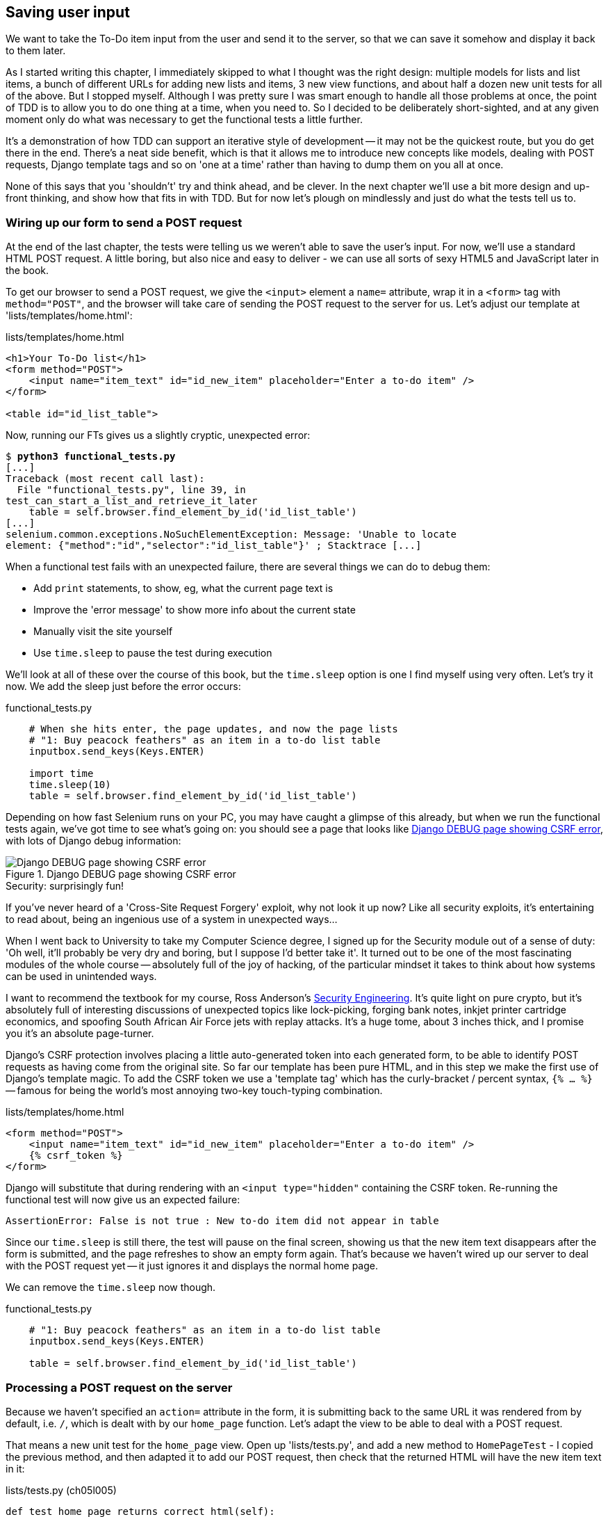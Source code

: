 Saving user input
-----------------

We want to take the To-Do item input from the user and send it to the server,
so that we can save it somehow and display it back to them later.

As I started writing this chapter, I immediately skipped to what I thought was
the right design: multiple models for lists and list items, a bunch of
different URLs for adding new lists and items, 3 new view functions, and about
half a dozen new unit tests for all of the above. But I stopped myself. 
Although I was pretty sure I was smart enough to handle all those problems at
once, the point of TDD is to allow you to do one thing at a time, when you
need to.  So I decided to be deliberately short-sighted, and at any given
moment only do what was necessary to get the functional tests a little further.
//TODO: rewrite the "smart enough" bit?

It's a demonstration of how TDD can support an iterative style of development
-- it may not be the quickest route, but you do get there in the end.  There's
a neat side benefit, which is that it allows me to introduce new concepts like
models, dealing with POST requests, Django template tags and so on 'one at a
time' rather than having to dump them on you all at once.

None of this says that you 'shouldn't' try and think ahead, and be clever.  In
the next chapter we'll use a bit more design and up-front thinking, and show
how that fits in with TDD. But for now let's plough on mindlessly and just do
what the tests tell us to.



Wiring up our form to send a POST request
~~~~~~~~~~~~~~~~~~~~~~~~~~~~~~~~~~~~~~~~~

At the end of the last chapter, the tests were telling us we weren't able to
save the user's input. For now, we'll use a standard HTML POST request.  A
little boring, but also nice and easy to deliver - we can use all sorts of sexy
HTML5 and JavaScript later in the book.

To get our browser to send a POST request, we give the `<input>` element a
`name=` attribute, wrap it in a `<form>` tag with `method="POST"`, and the
browser will take care of sending the POST request to the server for us. Let's
adjust our template at 'lists/templates/home.html':

[role="dofirst-ch05l000"]
[role="sourcecode"]
.lists/templates/home.html
[source,html]
----
<h1>Your To-Do list</h1>
<form method="POST">
    <input name="item_text" id="id_new_item" placeholder="Enter a to-do item" />
</form>

<table id="id_list_table">
----


Now, running our FTs gives us a slightly cryptic, unexpected error:

[subs="specialcharacters,macros"]
----
$ pass:quotes[*python3 functional_tests.py*]
[...]
Traceback (most recent call last):
  File "functional_tests.py", line 39, in
test_can_start_a_list_and_retrieve_it_later
    table = self.browser.find_element_by_id('id_list_table')
[...]
selenium.common.exceptions.NoSuchElementException: Message: 'Unable to locate
element: {"method":"id","selector":"id_list_table"}' ; Stacktrace [...]
----

When a functional test fails with an unexpected failure, there are several
things we can do to debug them:

* Add `print` statements, to show, eg, what the current page text is
* Improve the 'error message' to show more info about the current state
* Manually visit the site yourself
* Use `time.sleep` to pause the test during execution


We'll look at all of these over the course of this book, but the `time.sleep` 
option is one I find myself using very often.  Let's try it now.  We add
the sleep just before the error occurs:


[role="sourcecode"]
.functional_tests.py
[source,python]
----
    # When she hits enter, the page updates, and now the page lists
    # "1: Buy peacock feathers" as an item in a to-do list table
    inputbox.send_keys(Keys.ENTER)

    import time
    time.sleep(10)
    table = self.browser.find_element_by_id('id_list_table')
----

Depending on how fast Selenium runs on your PC, you may have caught a glimpse
of this already, but when we run the functional tests again, we've got time to
see what's going on:  you should see a page that looks like
<<csrf_error_screenshot>>, with lots of Django debug information:


[[csrf_error_screenshot]]
.Django DEBUG page showing CSRF error
image::images/csrf_protection_error.png[Django DEBUG page showing CSRF error]

.Security: surprisingly fun!
*******************************************************************************
If you've never heard of a 'Cross-Site Request Forgery' exploit, why not look
it up now? Like all security exploits, it's entertaining to read about, being
an ingenious use of a system in unexpected ways...

When I went back to University to take my Computer Science degree, I signed up
for the Security module out of a sense of duty:  'Oh well, it'll probably be
very dry and boring, but I suppose I'd better take it'.  It turned out to be
one of the most fascinating modules of the whole course -- absolutely full of
the joy of hacking, of the particular mindset it takes to think about how
systems can be used in unintended ways.

I want to recommend the textbook for my course, Ross Anderson's
<<seceng,Security Engineering>>. It's quite light on pure crypto, but it's
absolutely full of interesting discussions of unexpected topics like
lock-picking, forging bank notes, inkjet printer cartridge economics, and
spoofing South African Air Force jets with replay attacks.  It's a huge tome,
about 3 inches thick, and I promise you it's an absolute page-turner.
*******************************************************************************

Django's CSRF protection involves placing a little auto-generated token into
each generated form, to be able to identify POST requests as having come from
the original site.  So far our template has been pure HTML, and in this step we
make the first use of Django's template magic. To add the CSRF token we
use a 'template tag' which has the curly-bracket / percent syntax, 
`{% ... %}` -- famous for being the world's most annoying two-key touch-typing
combination.


[role="sourcecode"]
.lists/templates/home.html
[source,html]
----
<form method="POST">
    <input name="item_text" id="id_new_item" placeholder="Enter a to-do item" />
    {% csrf_token %}
</form>
----

Django will substitute that during rendering with an `<input type="hidden"`
containing the CSRF token. Re-running the functional test will now give us an
expected failure:

----
AssertionError: False is not true : New to-do item did not appear in table
----

Since our `time.sleep` is still there, the test will pause on the final
screen, showing us that the new item text disappears after the form is
submitted, and the page refreshes to show an empty form again.  That's because
we haven't wired up our server to deal with the POST request yet -- it just
ignores it and displays the normal home page.

We can remove the `time.sleep` now though.

[role="sourcecode"]
.functional_tests.py
[source,python]
----
    # "1: Buy peacock feathers" as an item in a to-do list table
    inputbox.send_keys(Keys.ENTER)

    table = self.browser.find_element_by_id('id_list_table')
----


Processing a POST request on the server
~~~~~~~~~~~~~~~~~~~~~~~~~~~~~~~~~~~~~~~

Because we haven't specified an `action=` attribute in the form, it is
submitting back to the same URL it was rendered from by default, i.e. `/`,
which is dealt with by our `home_page` function. Let's adapt the view to be
able to deal with a POST request.

That means a new unit test for the `home_page` view. Open up 'lists/tests.py',
and add a new method to `HomePageTest` - I copied the previous method,
and then adapted it to add our POST request, then check that the returned
HTML will have the new item text in it:

[role="sourcecode"]
.lists/tests.py (ch05l005)
[source,python]
----
def test_home_page_returns_correct_html(self):
    [...]


def test_home_page_can_save_a_POST_request(self):
    request = HttpRequest()
    request.method = 'POST'
    request.POST['item_text'] = 'A new list item'

    response = home_page(request)

    self.assertIn('A new list item', response.content.decode())
----

NOTE: Are you wondering about the line spacing in the test? I'm grouping
      together three lines at the beginning which set up the test, one line in
      the middle which actually calls the function under test, and the
      assertions at the end... This isn't obligatory, but it does help see the
      structure of the test. Setup, Exercise, Assert is the typical structure
      for a unit test. 

You can see that we're using a couple of special attributes of the
`HttpRequest`, `.method` and `.POST` (they're fairly self-explanatory,
although now might be a good time for a peek at the Django
https://docs.djangoproject.com/en/1.7/ref/request-response/[Request and
Response documentation]). Then we check that the text from our POST request
ends up in the rendered HTML. That gives us our expected fail:

[subs="specialcharacters,macros"]
----
$ pass:quotes[*python3 manage.py test*]
[...]
AssertionError: 'A new list item' not found in '<html> [...]
----

We can get the test to pass by adding an `if` and providing a different code
path for POST requests. In typical TDD style, we start with a deliberately
silly return value:

[role="sourcecode"]
.lists/views.py
[source,python]
----
from django.http import HttpResponse
from django.shortcuts import render

def home_page(request):
    if request.method == 'POST':
        return HttpResponse(request.POST['item_text'])
    return render(request, 'home.html')
----

That gets our unit tests passing, but it's not really what we want.  What we 
really want to do is add the POST submission to the table in the home page
template.


Passing Python variables to be rendered in the template
~~~~~~~~~~~~~~~~~~~~~~~~~~~~~~~~~~~~~~~~~~~~~~~~~~~~~~~

We've already had a hint of it, it's time to start to get to know the real
power of the Django template syntax, which is to pass variables from our Python
view code into HTML templates.  

Let's start by seeing how the template syntax lets us include a Python object 
in our template. The notation is `{{ ... }}`, which displays the object as a
string.

[role="sourcecode"]
.lists/templates/home.html
[source,html]
----
<body>
    <h1>Your To-Do list</h1>
    <form method="POST">
        <input name="item_text" id="id_new_item" placeholder="Enter a to-do item" />
        {% csrf_token %}
    </form>

    <table id="id_list_table">
        <tr><td>{{ new_item_text }}</td></tr>
    </table>
</body>
----

How can we test that our view is passing in the correct value for 
`new_item_text`? How do we pass a variable to a template?  We can find out by
actually doing it in the unit test -- we've already used the `render_to_string`
function in a previous unit test to manually render a template and compare it
with the HTML the view returns.  Now let's add the variable we want to pass in:


[role="sourcecode"]
.lists/tests.py
[source,python]
----
    self.assertIn('A new list item', response.content.decode())
    expected_html = render_to_string(
        'home.html',
        {'new_item_text':  'A new list item'}
    )
    self.assertEqual(response.content.decode(), expected_html)
----

As you can see, the `render_to_string` function takes, as its second parameter,
a mapping of variable names to values. We're giving the template a variable
named `new_item_text`, whose value is the expected item text from our
POST request.

When we run the unit test, `render_to_string` will substitute 
`{{ new_item_text }}` for 'A new list item' inside the `<td>`. That's
something the actual view isn't doing yet, so we should see a test failure:

----
    self.assertEqual(response.content.decode(), expected_html)
AssertionError: 'A new list item' != '<html>\n    <head>\n [...]
----

Good, our deliberately silly return value is now no longer fooling our tests,
so we are allowed to re-write our view, and tell it to pass the POST
parameter to the template:


[role="sourcecode"]
.lists/views.py (ch05l009)
[source,python]
----
def home_page(request):
    return render(request, 'home.html', {
        'new_item_text': request.POST['item_text'],
    })
----

Running the unit tests again:

----
ERROR: test_home_page_returns_correct_html (lists.tests.HomePageTest)
[...]
    'new_item_text': request.POST['item_text'],
KeyError: 'item_text'
----

An 'unexpected failure'.  

If you remember the rules for reading tracebacks, you'll spot that it's
actually a failure in a 'different' test.  We've got the actual test we
were working on to pass, but the unit tests have picked up an unexpected 
consequence, a regression: we broke the code path where there is no POST
request.  

This is the whole point of having tests.  Yes, we could have predicted
this would happen, but imagine if we'd been having a bad day or weren't paying
attention: our tests have just saved us from accidentally breaking our
application, and, because we're using TDD, we found out immediately.  We didn't
have to wait for a QA team, or switch to a web browser and click through our
site manually, and we can get on with fixing it straight away.  Here's how:


[role="sourcecode"]
.lists/views.py
[source,python]
----
def home_page(request):
    return render(request, 'home.html', {
        'new_item_text': request.POST.get('item_text', ''),
    })
----

Look up 
http://docs.python.org/3/library/stdtypes.html#dict.get[dict.get] if you're
not sure what's going on there. 

The unit tests should now pass.  Let's see what the functional tests say:

----
AssertionError: False is not true : New to-do item did not appear in table
----

Hm, not a wonderfully helpful error.  Let's use another of our FT debugging
techniques: improving the error message.  This is probably the most
constructive, because those improved error messages stay around to help debug
any future errors:

[role="sourcecode"]
.functional_tests.py
[source,python]
----
    self.assertTrue(
        any(row.text == '1: Buy peacock feathers' for row in rows),
        "New to-do item did not appear in table -- its text was:\n%s" % (
            table.text,
        )
    )
----

That gives us a more helpful error message:

----
AssertionError: False is not true : New to-do item did not appear in table --
its text was:
Buy peacock feathers
----

You know what could be even better than that?  Making that assertion a bit less
clever.  As you may remember, I was very pleased with myself for using the
`any` function, but one of my early release readers (thanks Jason!) suggested
a much simpler implementation.  We can replace all six lines of the
`assertTrue` with a single `assertIn`:

[role="sourcecode"]
.functional_tests.py
[source,python]
----
    self.assertIn('1: Buy peacock feathers', [row.text for row in rows])
----

Much better.  You should always be very worried whenever you think you're being
clever, because what you're probably being is 'overcomplicated'. And we get
the error message for free:

----
    self.assertIn('1: Buy peacock feathers', [row.text for row in rows])
AssertionError: '1: Buy peacock feathers' not found in ['Buy peacock feathers']
----


Consider me suitably chastened.  The point is that the FT wants us to enumerate
list items with a "1:" at the beginning of the first list item. The fastest
way to get that to pass is with a quick "cheating" change to the template:


[role="sourcecode"]
.lists/templates/home.html
[source,html]
----
    <tr><td>1: {{ new_item_text }}</td></tr>
----


.Red / Green / Refactor and Triangulation
*******************************************************************************
The unit test / code cycle is sometimes taught as 'Red, Green, Refactor':

* Start by writing a unit test which fails (*'Red'*)
* Write the simplest possible code to get it to pass (*'Green'*), 'even if
that means cheating'
* *Refactor* to get to better code that makes more sense.

So what do we do during the Refactor stage?  What justifies moving from
an implementation where we "cheat" to one we're happy with?

One methodology is *eliminate duplication*: if your test uses a magic constant
(like the 1: in front of our list item), and your application code also uses
it, that counts as duplication, so it justifies refactoring. Removing the magic
constant from the application code usually means you have to stop cheating.

I find that leaves things a little too vague, so I usually like to
use a second technique, which is called *triangulation*: if your
tests let you get away with writing "cheating" code that you're not happy
with, like returning a magic constant, *write another test* that forces you to
write some better code.  That's what we're doing when we extend the FT to 
check that inputting a 'second' list item gives us a "2:".

*******************************************************************************

Now we get to the `self.fail('Finish the test!')`.  If we extend our FT to 
check for adding a second item to the table (copy & paste is our friend), we
begin to see that our first cut solution really isn't going to, um, cut it.

[role="sourcecode"]
.functional_tests.py
[source,python]
----
    # There is still a text box inviting her to add another item. She
    # enters "Use peacock feathers to make a fly" (Edith is very
    # methodical)
    inputbox = self.browser.find_element_by_id('id_new_item')
    inputbox.send_keys('Use peacock feathers to make a fly')
    inputbox.send_keys(Keys.ENTER)

    # The page updates again, and now shows both items on her list
    table = self.browser.find_element_by_id('id_list_table')
    rows = table.find_elements_by_tag_name('tr')
    self.assertIn('1: Buy peacock feathers', [row.text for row in rows])
    self.assertIn(
        '2: Use peacock feathers to make a fly' ,
         [row.text for row in rows]
    )

    # Edith wonders whether the site will remember her list. Then she sees
    # that the site has generated a unique URL for her -- there is some
    # explanatory text to that effect.
    self.fail('Finish the test!')

    # She visits that URL - her to-do list is still there.
----

Sure enough, the functional tests error with:

----
AssertionError: '1: Buy peacock feathers' not found in ['1: Use peacock
feathers to make a fly']
----

Three strikes and refactor
~~~~~~~~~~~~~~~~~~~~~~~~~~

Before we go further -- we've got a bad 'code smell'
footnote:[If you've not come across the concept, a "code smell" is something
about a piece of code that makes you want to re-write it. Jeff Atwood has
http://www.codinghorror.com/blog/2006/05/code-smells.html[a compilation on his
blog Coding Horror]. The more experience you gain as a programmer, the more
fine-tuned your nose becomes to code smells...]
in this FT. We have three
almost identical code blocks checking for new items in the list table. There's
a principle called 'Don't repeat yourself' (DRY), which we like to apply by
following the mantra 'three strikes and refactor'. You can copy & paste code
once, and it may be premature to try and remove the duplication it causes, but
once you get three occurrences, it's time to remove duplication.


We start by committing what we have so far. Even though we know our site
has a major flaw - it can only handle 1 list item - it's still further ahead
than it was. We may have to rewrite it all, and we may not, but the rule
is -- before you do any refactoring, always do a commit.

[subs="specialcharacters,quotes"]
----
$ *git diff*
# should show changes to functional_tests.py, home.html,
# tests.py and views.py
$ *git commit -a*
----

Back to our functional test refactor: we could use an inline function, but that
upsets the flow of the test slightly. Let's use a helper method -- remember,
only methods that begin with `test_` will get run as tests, so you can use
other methods for your own purposes.

[role="sourcecode"]
.functional_tests.py
[source,python]
----
    def tearDown(self):
        self.browser.quit()


    def check_for_row_in_list_table(self, row_text):
        table = self.browser.find_element_by_id('id_list_table')
        rows = table.find_elements_by_tag_name('tr')
        self.assertIn(row_text, [row.text for row in rows])


    def test_can_start_a_list_and_retrieve_it_later(self):
        [...]
----

I like to put helper methods near the top of the class, between the `tearDown`
and the first test. Let's use it in the FT:

[role="sourcecode"]
.functional_tests.py
[source,python]
----
    # When she hits enter, the page updates, and now the page lists
    # "1: Buy peacock feathers" as an item in a to-do list table
    inputbox.send_keys(Keys.ENTER)
    self.check_for_row_in_list_table('1: Buy peacock feathers')

    # There is still a text box inviting her to add another item. She
    # enters "Use peacock feathers to make a fly" (Edith is very
    # methodical)
    inputbox = self.browser.find_element_by_id('id_new_item')
    inputbox.send_keys('Use peacock feathers to make a fly')
    inputbox.send_keys(Keys.ENTER)

    # The page updates again, and now shows both items on her list
    self.check_for_row_in_list_table('1: Buy peacock feathers')
    self.check_for_row_in_list_table('2: Use peacock feathers to make a fly')

    # Edith wonders whether the site will remember her list. Then she sees
    [...]
----

We run the FT again to check that it still behaves in the same way...

----
AssertionError: '1: Buy peacock feathers' not found in ['1: Use peacock
feathers to make a fly']
----

Good. Now we can commit the FT refactor as its own small, atomic change:


[subs="specialcharacters,quotes"]
----
$ *git diff* # check the changes to functional_tests.py
$ *git commit -a*
----

And back to work.  If we're going to handle more than one list item ever,
we're going to need some kind of persistence, and databases are a stalwart
solution in this area.


The Django ORM & our first model
~~~~~~~~~~~~~~~~~~~~~~~~~~~~~~~~

An Object-Relational-Mapper (ORM) is a layer of abstraction for data stored in 
a database with tables, rows and columns. It lets us work with databases using
familiar Object-Oriented metaphors which work well with code.  Classes map to 
database tables, attributes map to columns, and an individual instance of the
class represents a row of data in the database.

Django comes with an excellent ORM, and writing a unit test that uses it is
actually an excellent way of learning it, since it exercises code by specifying
how we want it to work.  

Let's create a new class in 'lists/tests.py'

[role="sourcecode"]
.lists/tests.py
[source,python]
----
from lists.models import Item
[...]

class ItemModelTest(TestCase):

    def test_saving_and_retrieving_items(self):
        first_item = Item()
        first_item.text = 'The first (ever) list item'
        first_item.save()

        second_item = Item()
        second_item.text = 'Item the second'
        second_item.save()

        saved_items = Item.objects.all()
        self.assertEqual(saved_items.count(), 2)

        first_saved_item = saved_items[0]
        second_saved_item = saved_items[1]
        self.assertEqual(first_saved_item.text, 'The first (ever) list item')
        self.assertEqual(second_saved_item.text, 'Item the second')
----


You can see that creating a new record in the database is a relatively simple
matter of creating an object, assigning some attributes, and calling a
`.save()` function.  Django also gives us an API for querying the database via
a class attribute, `.objects`, and we use the simplest possible query,
`.all()`, which retrieves all the records for that table.  The results are
returned as a list-like object called a QuerySet, which we can call further
functions on, like `.count()`, and also extract individual objects. We then
check the objects as saved to the database, to check whether the right
information was saved.

Django's ORM has many other helpful and intuitive features, this might be a
good time to skim through the
https://docs.djangoproject.com/en/1.7/intro/tutorial01/#creating-models[Django
Tutorial] which has an excellent intro to them. 

NOTE: I've written this unit test in a very verbose style, as a way of
introducing the Django ORM. You can actually write a much shorter test for a
model class, which we'll see later in the book.

.Terminology 2: Unit tests vs Integrated tests, and the database
*******************************************************************************
Purists will tell you that a "real" unit test should never touch the database,
and that the test I've just written should be more properly called an 
"Integrated Test", because it doesn't only test our code, but also relies on
an external system, ie a database.

It's OK to ignore this distinction for now -- we have two types of test,
the high-level Functional Tests which test the application from the user's
point of view, and these lower-level tests which test it from the programmer's
point of view.  

We'll come back to this and talk about unit tests and integrated tests in 
<<isolation-chapter>>, towards the end of the book.
*******************************************************************************

Let's try running the unit test. Here comes another unit test/code cycle:

----
ImportError: cannot import name Item
----

Very well, let's give it something to import from 'lists/models.py'.  We're
feeling confident so we'll skip the `Item = None` step, and go straight to
creating a class:

[role="sourcecode"]
.lists/models.py
[source,python]
----
from django.db import models

class Item(object):
    pass
----

That gets our test as far as: 

----
    first_item.save()
AttributeError: 'Item' object has no attribute 'save'
----

To give our `Item` class a `save` method, and to make it into a real Django
model, we make it inherit from the `Model` class:


[role="sourcecode"]
.lists/models.py
[source,python]
----
from django.db import models

class Item(models.Model):
    pass
----


Our first database migration
^^^^^^^^^^^^^^^^^^^^^^^^^^^^

And the next thing that happens is a database error:

----
first_item.save()
  File "/usr/local/lib/python3.3/dist-packages/django/db/models/base.py", line
603, in save
[...]
    return Database.Cursor.execute(self, query, params)
django.db.utils.OperationalError: no such table: lists_item
----

In Django, the ORM's job is to model the database, but there's a second
system that's in charge of actually building the database called 'migrations'.
Its job is to give you the ability to add and remove tables and columns,
based on changes you make to your 'models.py' files.

One way to think of it is as a version control system for your database.
As we'll see later, it comes in particularly useful when we need to 
upgrade a database that's deployed on a live server.

For now all we need to know is how to build our first database migration,
which we do using the `makemigrations` command:


[subs="specialcharacters,macros"]
----
$ pass:quotes[*python3 manage.py makemigrations*]
Migrations for 'lists':
  0001_initial.py:
    - Create model Item
$ pass:quotes[*ls lists/migrations*]
0001_initial.py  __init__.py  __pycache__
----

If you're curious, you can go and take a look in the migrations file,
and you'll see it's a representation of our additions to 'models.py'.

In the meantime, we should find our tests get a little further


The test gets surprisingly far
++++++++++++++++++++++++++++++

The test actually gets surprisingly far:

[subs="specialcharacters,macros"]
----
$ pass:quotes[*python3 manage.py test lists*]
[...]
    self.assertEqual(first_saved_item.text, 'The first (ever) list item')
AttributeError: 'Item' object has no attribute 'text'
----

That's a full 8 lines later than the last failure -- we've been all the way
through saving the two Items, we've checked they're saved in the database, but
Django just doesn't seem to have remembered the `.text` attribute.

Incidentally, if you're new to Python, you might have been surprised we were
allowed to assign the `.text` attribute at all.  In something like Java, that
would probably give you a compilation error.  Python is more relaxed about
things like that.

Classes that inherit from `models.Model` map to tables in the database.  By
default they get an auto-generated `id` attribute which will be a primary key
column in the database but you have to define any other columns you want
explicitly. Here's how we set up a text field:


[role="sourcecode"]
.lists/models.py
[source,python]
----
class Item(models.Model):
    text = models.TextField()
----

Django has many other field types, like `IntegerField`, `CharField`,
`DateField` and so on.  I've chosen `TextField` rather than `CharField` because
the latter requires a length restriction which seems arbitrary at this point.
You can read more on field types in the Django
https://docs.djangoproject.com/en/1.7/intro/tutorial01/#creating-models[tutorial]
and in the
https://docs.djangoproject.com/en/1.7/ref/models/fields/[documentation].


A new field means we need to update our migration
+++++++++++++++++++++++++++++++++++++++++++++++++

Running the tests gives us another database error:

----
django.db.utils.OperationalError: table lists_item has no column named text
----

It's because we've added another new field to our database.

At this point we can either create a second migration, or we can decide that
we want a single migration to cover everything.  It's a bit like choosing 
how many changes to combine into a single commit.  In this case, it doesn't
make much sense to have an Item model without a text attribute, so let's
combine them into one.  We do that by deleting the old version and re-creating
it:

[subs="specialcharacters,macros"]
----
$ pass:quotes[*rm lists/migrations/0001_initial.py*]
$ pass:quotes[*python3 manage.py makemigrations*]
Migrations for 'lists':
  0001_initial.py:
    - Create model Item
----

TIP: A rule of thumb for choosing how many migrations to keep is to have no
    more than one per app per commit.

And as a result of all this, the `.text` attribute on our model objects is now 
recognised as a special attribute, so it does get saved to the database, and
the tests pass:

[subs="specialcharacters,macros"]
----
$ pass:quotes[*python3 manage.py test lists*]
[...]

Ran 4 tests in 0.010s
OK
----


So let's do a commit for our first ever model!

[subs="specialcharacters,quotes"]
----
$ *git status* # see tests.py, models.py, and untracked migration
$ *git diff* # review changes to tests.py and models.py
$ *git add lists*
$ *git commit -m"Model for list Items and associated migration"*
----


Saving the POST to the database
~~~~~~~~~~~~~~~~~~~~~~~~~~~~~~~

Let's adjust the test for our home page POST request, and say we want the view
to save a new item to the database instead of just passing it through to its
response. We can do that by adding 3 new lines to the existing test called
`test_home_page_can_save_a_POST_request`:


[role="sourcecode"]
.lists/tests.py
[source,python]
----
def test_home_page_can_save_a_POST_request(self):
    request = HttpRequest()
    request.method = 'POST'
    request.POST['item_text'] = 'A new list item'

    response = home_page(request)

    self.assertEqual(Item.objects.count(), 1)  #<1>
    new_item = Item.objects.first()  #<2>
    self.assertEqual(new_item.text, 'A new list item')  #<3>

    self.assertIn('A new list item', response.content.decode())
    expected_html = render_to_string(
        'home.html',
        {'new_item_text':  'A new list item'}
    )
    self.assertEqual(response.content.decode(), expected_html)
----

<1> We check that one new Item has been saved to the database.
    `objects.count()` is a shorthand for `objects.all().count()`.

<2> `objects.first()` is the same as doing `objects.all()[0]`.

<3> We check that the item's text is correct.

This test is getting a little long-winded.  It seems to be testing lots of
different things.  That's another 'code smell' -- a long unit test either needs
to be broken into two, or it may be an indication that the thing you're testing
is too complicated.  Let's add that to a little to-do list of our own, perhaps
on a piece of scrap paper:

[role="scratchpad"]
*****
* 'Code smell: POST test is too long?'
*****

Writing it down on a scratchpad like this reassures us that we won't forget, so
we are comfortable getting back to what we were working on.  We re-run the
tests and see an expected failure:

----
    self.assertEqual(Item.objects.count(), 1)
AssertionError: 0 != 1
----

Let's adjust our view:

[role="sourcecode"]
.lists/views.py
[source,python]
----
from django.shortcuts import render
from lists.models import Item

def home_page(request):
    item = Item()
    item.text = request.POST.get('item_text', '')
    item.save()

    return render(request, 'home.html', {
        'new_item_text': request.POST.get('item_text', ''),
    })
----

I've coded a very naive solution and you can probably spot a very obvious
problem, which is that we're going to be saving empty items with every request
to the home page.  Let's add that to our list of things to fix later.  You
know, along with the painfully obvious fact that we currently have no way at
all of having different lists for different people.  That we'll keep ignoring
for now.

Remember, I'm not saying you should always glaring problems like this in
"real life". Whenever we spot problems in advance, there's a judgement call
to make over whether to stop what you're doing and start again, or leave them
until later.  Sometimes finishing off what you're doing is still worth it, and
sometimes the problem may be so major as to warrant a stop and re-think.

Let's see how the unit tests get on... They pass!  Good.  We can do a bit of
refactoring:

[role="sourcecode"]
.lists/views.py
[source,python]
----
    return render(request, 'home.html', {
        'new_item_text': item.text
    })
----

Let's have a little look at our scratchpad. I've added a couple of the other
things that are on our mind:

[role="scratchpad"]
*****
* 'Don't save blank items for every request'
* 'Code smell: POST test is too long?'
* 'Display multiple items in the table'
* 'Support more than one list!'
*****

Let's start with the first one.  We could tack on an assertion to an existing
test, but it's best to keep unit tests to testing one thing at a time, so let's
add a new one:

[role="sourcecode"]
.lists/tests.py
[source,python]
----
class HomePageTest(TestCase):
    [...]

    def test_home_page_only_saves_items_when_necessary(self):
        request = HttpRequest()
        home_page(request)
        self.assertEqual(Item.objects.count(), 0)
----

That gives us a `1 != 0` failure.  Let's fix it.  Watch out, although it's
quite a small change to the logic of the view, there are quite a few little
tweaks to the implementation in code:

[role="sourcecode"]
.lists/views.py
[source,python]
----
def home_page(request):
    if request.method == 'POST':
        new_item_text = request.POST['item_text']  #<1>
        Item.objects.create(text=new_item_text)  #<2>
    else:
        new_item_text = ''  #<1>

    return render(request, 'home.html', {
        'new_item_text': new_item_text,  #<1>
    })
----

<1> we use a variable called `new_item_text`, which will either
    hold the POST contents, or the empty string

<2> `.objects.create` is a neat shorthand for creating a new `Item`, without
    needing to call `.save()`. 

And that gets the test passing.

----
Ran 5 tests in 0.010s

OK
----


Redirect after a POST
~~~~~~~~~~~~~~~~~~~~~

But, yuck, that whole `new_item_text = ''` dance is making me pretty unhappy.
Thankfully the next item on the list gives us a chance to fix it.
https://en.wikipedia.org/wiki/Post/Redirect/Get[Always redirect after a POST],
they say, so let's do that.  Once again we change our unit test for
saving a POST request to say that, instead of rendering a response with
the item in it, it should redirect back to the homepage.

[role="sourcecode"]
.lists/tests.py
[source,python]
----
    def test_home_page_can_save_a_POST_request(self):
        request = HttpRequest()
        request.method = 'POST'
        request.POST['item_text'] = 'A new list item'

        response = home_page(request)

        self.assertEqual(Item.objects.count(), 1)
        new_item = Item.objects.first()
        self.assertEqual(new_item.text, 'A new list item')

        self.assertEqual(response.status_code, 302)
        self.assertEqual(response['location'], '/')
----


We no longer expect a response with a `.content` rendered by a template, so we
lose the assertions that look at that.  Instead, the response will represent
an HTTP 'redirect', which should have status code 302, and points the browser
towards a new location.

That gives us the error `200 != 302`.  We can now tidy up our view
substantially:

[role="sourcecode"]
.lists/views.py (ch05l028)
[source,python]
----
from django.shortcuts import redirect, render
from lists.models import Item

def home_page(request):
    if request.method == 'POST':
        Item.objects.create(text=request.POST['item_text'])
        return redirect('/')

    return render(request, 'home.html')
----


And the tests should now pass.

----
Ran 5 tests in 0.010s

OK
----


Better unit testing practice:  each test should test one thing
^^^^^^^^^^^^^^^^^^^^^^^^^^^^^^^^^^^^^^^^^^^^^^^^^^^^^^^^^^^^^^

Our view now does a redirect after a POST, which is good practice,
and we've shortened the unit test somewhat, but we can still do better. Good
unit testing practice says that each test should only test one thing. The
reason is that it makes it easier to track down bugs.  Having multiple
assertions in a test means that, if the test fails on an early assertion, you
don't know what the status of the later assertions is. As we'll see in the next
chapter, if we ever break this view accidentally, we want to know whether it's
the saving of objects that's broken, or the type of response. 

You may not always write perfect unit tests with single assertions on your
first go, but now feels like a good time to separate out our concerns:

[role="sourcecode"]
.lists/tests.py
[source,python]
----
    def test_home_page_can_save_a_POST_request(self):
        request = HttpRequest()
        request.method = 'POST'
        request.POST['item_text'] = 'A new list item'

        response = home_page(request)

        self.assertEqual(Item.objects.count(), 1)
        new_item = Item.objects.first()
        self.assertEqual(new_item.text, 'A new list item')


    def test_home_page_redirects_after_POST(self):
        request = HttpRequest()
        request.method = 'POST'
        request.POST['item_text'] = 'A new list item'

        response = home_page(request)

        self.assertEqual(response.status_code, 302)
        self.assertEqual(response['location'], '/')
----

And we should now see 6 tests pass instead of 5:

----
Ran 6 tests in 0.010s

OK
----


Rendering items in the template
~~~~~~~~~~~~~~~~~~~~~~~~~~~~~~~

Much better!  Back to our to-do list:

[role="scratchpad"]
*****
* '[strikethrough line-through]#Don't save blank items for every request#'
* '[strikethrough line-through]#Code smell: POST test is too long?#'
* 'Display multiple items in the table'
* 'Support more than one list!'
*****

Crossing things off the list is almost as satisfying as seeing tests pass!

The third item is the last of the "easy" ones. Let's have a new unit test
that checks that the template can also display multiple list items:

[role="sourcecode"]
.lists/tests.py
[source,python]
----
class HomePageTest(TestCase):
    [...]

    def test_home_page_displays_all_list_items(self):
        Item.objects.create(text='itemey 1')
        Item.objects.create(text='itemey 2')

        request = HttpRequest()
        response = home_page(request)

        self.assertIn('itemey 1', response.content.decode())
        self.assertIn('itemey 2', response.content.decode())
----


That fails as expected:

----
AssertionError: 'itemey 1' not found in '<html>\n    <head>\n [...]
----

The Django template syntax has a tag for iterating through lists,
 `{% for .. in .. %}`, we can use it like this:


[role="sourcecode"]
.lists/templates/home.html
[source,html]
----
<table id="id_list_table">
    {% for item in items %}
        <tr><td>1: {{ item.text }}</td></tr>
    {% endfor %}
</table>
----

This is one of the major strengths of the templating system. Now the template
will render with multiple `<tr>` rows, one for each item in the variable
`items`.  Pretty neat!  I'll introduce a few more bits of Django template
magic as we go, but at some point you'll want to go and read up on the rest of
them in the https://docs.djangoproject.com/en/1.7/topics/templates/[Django
Docs]

Just changing the template doesn't get our tests to pass, we need to actually
pass the items to it from our home page view:

[role="sourcecode"]
.lists/views.py
[source,python]
----
def home_page(request):
    if request.method == 'POST':
        Item.objects.create(text=request.POST['item_text'])
        return redirect('/')

    items = Item.objects.all()
    return render(request, 'home.html', {'items': items})
----

That does get the unit tests to pass... Moment of truth, will the functional
test pass?

[subs="specialcharacters,macros"]
----
$ pass:quotes[*python3 functional_tests.py*]
[...]
AssertionError: 'To-Do' not found in 'OperationalError at /'
----

Oops, apparently not.  Let's use another functional test debugging technique,
and it's one of the most straightforward: manually visiting the site!  Open
up 'http://localhost:8000' in your web browser, and you'll see a Django debug
page saying "no such table: lists_item", as in <<operationalerror>>:

[[operationalerror]]
.Another helpful debug message
image::images/django_operationalerror_no_table.png[OperationalError at / no such table: lists_item]


Creating our production database with `migrate`
~~~~~~~~~~~~~~~~~~~~~~~~~~~~~~~~~~~~~~~~~~~~~~~

Another helpful error message from Django, which is basically complaining that
we haven't set up the database properly.  How come everything worked fine
in the unit tests, I hear you ask?  Because Django creates a special 'test
database' for unit tests, it's one of the magical things that Django's 
`TestCase` does.  

To set up our "real" database, we need to create it.  Sqlite databases
are just a file on disk, and you'll see in 'settings.py' that Django,
by default, will just put it in a file called 'db.sqlite3' in the base
project directory:

[role="sourcecode currentcontents"]
.superlists/settings.py
[source,python]
----
[...]
# Database
# https://docs.djangoproject.com/en/1.7/ref/settings/#databases

DATABASES = {
    'default': {
        'ENGINE': 'django.db.backends.sqlite3',
        'NAME': os.path.join(BASE_DIR, 'db.sqlite3'),
    }
}
----

We've told Django everything it needs to create the database, first via
'models.py' and then when we created the migrations file.  To actually apply
it to creating a real database, we use another Django Swiss army knife
`manage.py` command, `migrate`:

[subs="specialcharacters,macros"]
----
$ pass:quotes[*python3 manage.py migrate*]
Operations to perform:
  Synchronize unmigrated apps: admin, contenttypes, auth, sessions
  Apply all migrations: lists
Synchronizing apps without migrations:
  Creating tables...
    Creating table django_admin_log
    Creating table auth_permission
    Creating table auth_group_permissions
    Creating table auth_group
    Creating table auth_user_groups
    Creating table auth_user_user_permissions
    Creating table auth_user
    Creating table django_content_type
    Creating table django_session
  Installing custom SQL...
  Installing indexes...
Running migrations:
  Applying lists.0001_initial... OK

You have installed Django's auth system, and don't have any superusers defined.
Would you like to create one now? (yes/no): 
pass:quotes[*no*]
----

I said "no" to the question about superusers -- we don't need one yet, but we
will look at it in a later chapter. For now we can refresh the page on
'localhost', see that our error is gone, and try running the functional tests
again.
footnote:[if you get a different error at this point, try restarting your dev
server -- it may have gotten confused by the changes to the database happening
under its feet]

----
AssertionError: '2: Use peacock feathers to make a fly' not found in ['1: Buy
peacock feathers', '1: Use peacock feathers to make a fly']
----


So close!  We just need to get our list numbering right.  Another awesome
Django template tag will help here: `forloop.counter`:

[role="sourcecode"]
.lists/templates/home.html
[source,html]
----
    {% for item in items %}
        <tr><td>{{ forloop.counter }}: {{ item.text }}</td></tr>
    {% endfor %}
----


If you try it again, you should now see the FT get to the end:

----
    self.fail('Finish the test!')
AssertionError: Finish the test!
----

But, as it's running, you may notice something is amiss, like in
<<items_left_over_from_previous_run>>:


[[items_left_over_from_previous_run]]
.There are list items left over from the last run of the test
image::images/need_some_test_isolation.png[There are list items left over from the last run of the test]


Oh dear. It looks like previous runs of the test are leaving stuff lying around
in our database.  In fact, if you run the tests again, you'll see it gets
worse:

----
1: Buy peacock feathers
2: Use peacock feathers to make a fly
3: Buy peacock feathers
4: Use peacock feathers to make a fly
5: Buy peacock feathers
6: Use peacock feathers to make a fly
----

Grrr.  We're so close! We're going to need some kind of automated way of
tidying up after ourselves. For now, if you feel like it, you can do it
manually, by deleting the database and re-creating it fresh with `migrate`:

[subs="specialcharacters,quotes"]
----
$ *rm db.sqlite3*
$ *python3 manage.py migrate --noinput*
----

And then reassure yourself that the FT still passes.

Apart from that little bug in our functional testing, we've got some code
that's more or less working.  Let's do a commit.  


Start by doing a *`git status`* and a *`git diff`*, and you should see changes
to 'home.html', 'tests.py', 'views.py', as well as a new file, 'db.sqlite3'.
Let's add the first three, and then add the database to our '.gitignore':

[subs="specialcharacters,quotes"]
----
$ *git add lists*
$ *git commit -m"Redirect after POST, and show all items in template"*
$ *echo "db.sqlite3" >> .gitignore*
$ *git add .gitignore*
$ *git commit -m".gitignore database file"*
----

TIP: You might find it useful to add markers for the end of each chapter
`git tag end-of-chapter-05`.


Where are we?  

* We've got a form set up to add new items to the list using POST.

* We've set up a simple model in the database to save list items.

* We've used at least 3 different FT debugging techniques.

But we've got a couple of items on our own to-do list, namely getting the FT to
clean up after itself, and perhaps more critically, adding support for more
than one list.  

I mean, we 'could' ship the site as it is, but people might find it
strange that the entire human population has to share a single to-do list.  I
suppose it might get people to stop and think about how connected we all are to
one another, how we all share a common destiny here on spaceship Earth, and how
we must all work together to solve the global problems that we face.  

But in practical terms, the site wouldn't be very useful.

Ah well.

.Useful TDD concepts
*******************************************************************************

Regression::
    When new code breaks some aspect of the application which used to work.

Unexpected failure::
    When a test fails in a way we weren't expecting.  This either means that
    we've made a mistake in our tests, or that the tests have helped us find
    a regression, and we need to fix something in our code.

Red / Green / Refactor::
    Another way of describing the TDD process. Write a test and see it fail
    (Red), write some code to get it to pass (Green), then Refactor to improve
    the implementation.

Triangulation::
    Adding a test case with a new specific example for some existing code, to
    justify generalising the implementation (which may be a "cheat" until that
    point).

3 strikes and refactor::
    A rule of thumb for when to remove duplication from code.

The scratchpad to-do list::
    A place to write down things that occur to us as we're coding, so that
    we can finish up what we're doing and come back to them later.

*******************************************************************************


